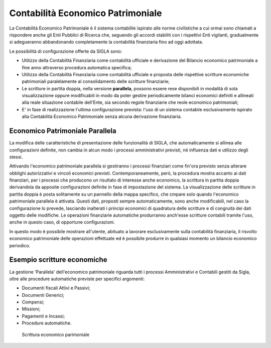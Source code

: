 ==================================
Contabilità Economico Patrimoniale
==================================

La Contabilità Economico Patrimoniale è il sistema contabilile ispirato alle norme civilistiche a cui ormai sono chiamati a rispondere anche gli Enti Pubblici di Ricerca che, seguendo gli accordi stabiliti con i rispettivi Enti vigilanti, gradualmente si adegueranno abbandonando completamente la contabilità finanziaria fino ad oggi adottata.

Le possibilità di configurazione offerte da SIGLA sono:

- Utilizzo della Contabilità Finanziaria come contabilità ufficiale e derivazione del Bilancio economico patrimoniale a fine anno attraverso procedura automatica specifica;
- Utilizzo della Contabilità Finanziaria come contabilità ufficiale e proposta delle rispettive scritture economiche patrimoniali paralelamente al consolidamento delle scritture finanziarie;
- Le scritture in partita doppia, nella versione **parallela**, possono essere rese disponibili in modalità di sola visualizzazione oppure modificabili in modo da poter gestire periodicamente bilanci economici definiti e allineati alla reale situazione contabile dell'Ente, sia secondo regole finanziarie che reole economico patrimoniali;
- E' in fase di realizzazione l'ultima configurazione prevista: l'uso di un sistema contabile esclusivamente ispirato alla Contabilità Economico Patrimoniale senza alcuna derivazione finanziaria.

Economico Patrimoniale Parallela
================================

La modifica delle caratteristiche di presentazione delle funzionalità di SIGLA, che automaticamente si allinea alle configurazioni definite, non cambia in alcun modo i processi amministrativi previsti, né influenza dati e utilizzo degli stessi.

Attivando l'economico patrimoniale parallela si gestiranno i processi finanziari come fin'ora previsto senza alterare obblighi autorizzativi e vincoli economici previsti. Contemporaneamente, però, la procedura mostra accanto ai dati finanziari, per i processi che producono un risultato di interesse anche economico, la scrittura in partita doppia derivandola da apposite configurazioni definite in fase di impostazione del sistema.
La visualizzazione delle scritture in partita doppia è posta solitamente su un pannello della mappa specifico, che cmpare solo quando l'economico patrimoniale parallela è attivata. Questi dati, proposti sempre automaticamente, sono anche modificabili, nel caso la configurazione lo prevede, lasciando inalterati i principi economici di quadratura delle scritture e di congruità dei dati oggetto delle modifiche.
Le operazioni finanziarie automatiche produrranno anch'esse scritture contabili tramite l'uso, anche in questo caso, di opportune configurazioni.

In questo modo è possibile mostrare all'utente, abituato a lavorare esclusivamente sulla contabilità finanziaria, il risvolto economico patrimoniale delle operazioni effettuate ed è possibile produrre in qualsiasi momento un bilancio economico periodico.

Esempio scritture economiche
==============================

La gestione 'Parallela' dell'economico patrimoniale riguarda tutti i processi Amministrativi e Contabili gestiti da Sigla, oltre alle procedure automatiche previste per specifici argomenti:

- Documenti fiscali Attivi e Passivi;
- Documenti Generici;
- Compensi;
- Missioni;
- Pagamenti e Incassi;
- Procedure automatiche.

.. figure:: screenshot/scrittura_economica.pdf
	:alt: Esempio scrittura economica su Fattura Passiva

   	Scrittura economico parimoniale


